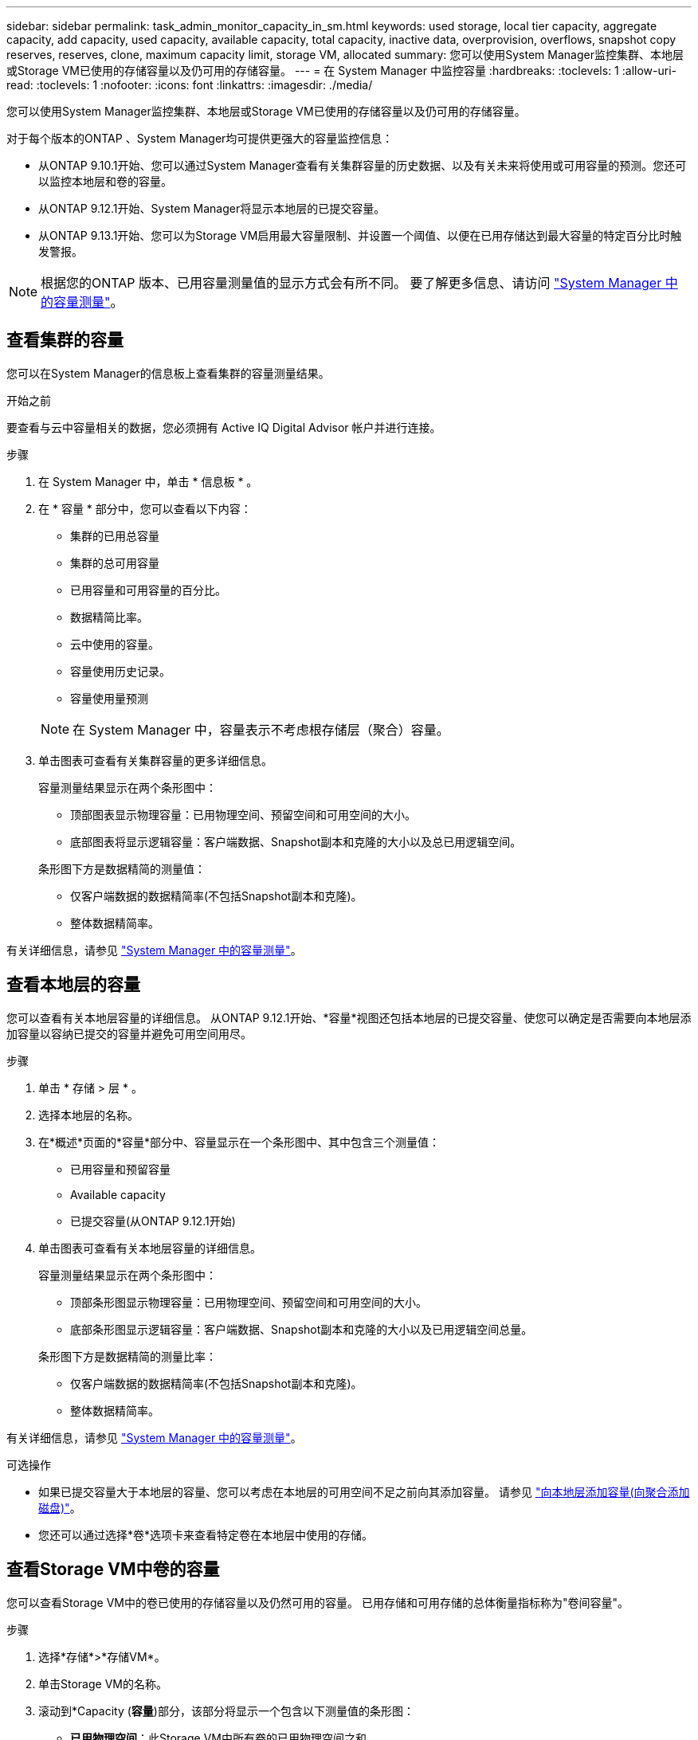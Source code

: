 ---
sidebar: sidebar 
permalink: task_admin_monitor_capacity_in_sm.html 
keywords: used storage, local tier capacity, aggregate capacity, add capacity, used capacity, available capacity, total capacity, inactive data, overprovision, overflows, snapshot copy reserves, reserves, clone, maximum capacity limit, storage VM, allocated 
summary: 您可以使用System Manager监控集群、本地层或Storage VM已使用的存储容量以及仍可用的存储容量。 
---
= 在 System Manager 中监控容量
:hardbreaks:
:toclevels: 1
:allow-uri-read: 
:toclevels: 1
:nofooter: 
:icons: font
:linkattrs: 
:imagesdir: ./media/


[role="lead"]
您可以使用System Manager监控集群、本地层或Storage VM已使用的存储容量以及仍可用的存储容量。

对于每个版本的ONTAP 、System Manager均可提供更强大的容量监控信息：

* 从ONTAP 9.10.1开始、您可以通过System Manager查看有关集群容量的历史数据、以及有关未来将使用或可用容量的预测。您还可以监控本地层和卷的容量。
* 从ONTAP 9.12.1开始、System Manager将显示本地层的已提交容量。
* 从ONTAP 9.13.1开始、您可以为Storage VM启用最大容量限制、并设置一个阈值、以便在已用存储达到最大容量的特定百分比时触发警报。



NOTE: 根据您的ONTAP 版本、已用容量测量值的显示方式会有所不同。  要了解更多信息、请访问 link:./concepts/capacity-measurements-in-sm-concept.html["System Manager 中的容量测量"]。



== 查看集群的容量

您可以在System Manager的信息板上查看集群的容量测量结果。

.开始之前
要查看与云中容量相关的数据，您必须拥有 Active IQ Digital Advisor 帐户并进行连接。

.步骤
. 在 System Manager 中，单击 * 信息板 * 。
. 在 * 容量 * 部分中，您可以查看以下内容：
+
--
** 集群的已用总容量
** 集群的总可用容量
** 已用容量和可用容量的百分比。
** 数据精简比率。
** 云中使用的容量。
** 容量使用历史记录。
** 容量使用量预测


--
+

NOTE: 在 System Manager 中，容量表示不考虑根存储层（聚合）容量。

. 单击图表可查看有关集群容量的更多详细信息。
+
容量测量结果显示在两个条形图中：

+
--
** 顶部图表显示物理容量：已用物理空间、预留空间和可用空间的大小。
** 底部图表将显示逻辑容量：客户端数据、Snapshot副本和克隆的大小以及总已用逻辑空间。


--
+
条形图下方是数据精简的测量值：

+
--
** 仅客户端数据的数据精简率(不包括Snapshot副本和克隆)。
** 整体数据精简率。


--


有关详细信息，请参见 link:./concepts/capacity-measurements-in-sm-concept.html["System Manager 中的容量测量"]。



== 查看本地层的容量

您可以查看有关本地层容量的详细信息。  从ONTAP 9.12.1开始、*容量*视图还包括本地层的已提交容量、使您可以确定是否需要向本地层添加容量以容纳已提交的容量并避免可用空间用尽。

.步骤
. 单击 * 存储 > 层 * 。
. 选择本地层的名称。
. 在*概述*页面的*容量*部分中、容量显示在一个条形图中、其中包含三个测量值：
+
** 已用容量和预留容量
** Available capacity
** 已提交容量(从ONTAP 9.12.1开始)


. 单击图表可查看有关本地层容量的详细信息。
+
容量测量结果显示在两个条形图中：

+
--
** 顶部条形图显示物理容量：已用物理空间、预留空间和可用空间的大小。
** 底部条形图显示逻辑容量：客户端数据、Snapshot副本和克隆的大小以及已用逻辑空间总量。


--
+
条形图下方是数据精简的测量比率：

+
--
** 仅客户端数据的数据精简率(不包括Snapshot副本和克隆)。
** 整体数据精简率。


--


有关详细信息，请参见 link:./concepts/capacity-measurements-in-sm-concept.html["System Manager 中的容量测量"]。

.可选操作
* 如果已提交容量大于本地层的容量、您可以考虑在本地层的可用空间不足之前向其添加容量。  请参见 link:./disks-aggregates/add-disks-local-tier-aggr-task.html["向本地层添加容量(向聚合添加磁盘)"]。
* 您还可以通过选择*卷*选项卡来查看特定卷在本地层中使用的存储。




== 查看Storage VM中卷的容量

您可以查看Storage VM中的卷已使用的存储容量以及仍然可用的容量。  已用存储和可用存储的总体衡量指标称为"卷间容量"。

.步骤
. 选择*存储*>*存储VM*。
. 单击Storage VM的名称。
. 滚动到*Capacity (*容量*)部分，该部分将显示一个包含以下测量值的条形图：
+
--
** *已用物理空间*：此Storage VM中所有卷的已用物理空间之和。
** *可用*：此Storage VM中所有卷的可用容量之和。
** *逻辑使用量*：此Storage VM中所有卷的已用逻辑存储之和。


--


有关测量的更多详细信息、请参见 link:./concepts/capacity-measurements-in-sm-concept.html["System Manager 中的容量测量"]。



== 查看Storage VM的最大容量限制

从ONTAP 9.13.1开始、您可以查看Storage VM的最大容量限制。

.开始之前
您必须 link:manage-max-cap-limit-svm-in-sm-task.html["启用Storage VM的最大容量限制"] 才能查看。

.步骤
. 选择*存储*>*存储VM*。
+
您可以通过两种方式查看最大容量测量值：

+
--
** 在Storage VM对应的行中、查看*最大容量*列、其中包含一个条形图、用于显示已用容量、可用容量和最大容量。
** 单击Storage VM的名称。在*Overview*选项卡上，滚动以在左列中查看最大容量、已分配容量和容量警报阈值。


--


.相关信息
* link:manage-max-cap-limit-svm-in-sm-task.html#edit-max-cap-limit-svm["编辑Storage VM的最大容量限制"]
* link:./concepts/capacity-measurements-in-sm-concept.html["System Manager 中的容量测量"]

